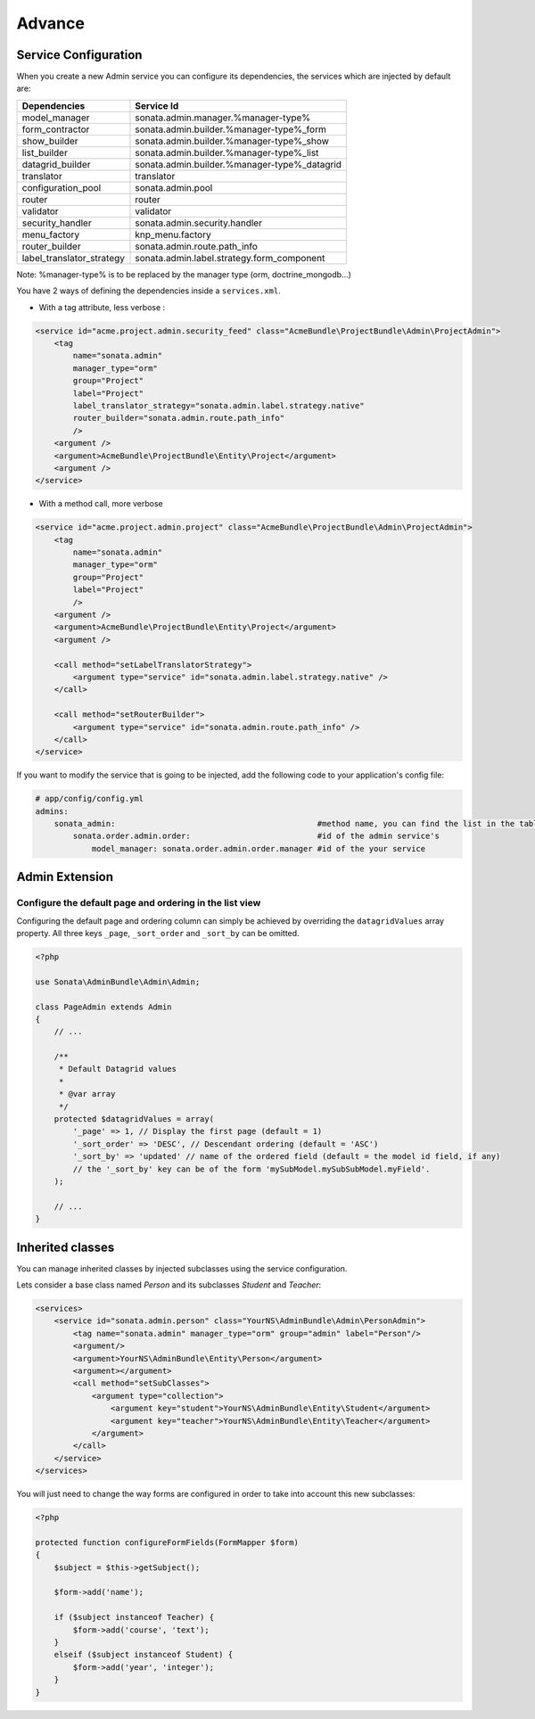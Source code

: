 Advance
=======

Service Configuration
---------------------

When you create a new Admin service you can configure its dependencies, the services which are injected by default are:

=========================     =============================================
Dependencies                  Service Id
=========================     =============================================
model_manager                 sonata.admin.manager.%manager-type%
form_contractor               sonata.admin.builder.%manager-type%_form
show_builder                  sonata.admin.builder.%manager-type%_show
list_builder                  sonata.admin.builder.%manager-type%_list
datagrid_builder              sonata.admin.builder.%manager-type%_datagrid
translator                    translator
configuration_pool            sonata.admin.pool
router                        router
validator                     validator
security_handler              sonata.admin.security.handler
menu_factory                  knp_menu.factory
router_builder                sonata.admin.route.path_info
label_translator_strategy     sonata.admin.label.strategy.form_component
=========================     =============================================

Note: %manager-type% is to be replaced by the manager type (orm, doctrine_mongodb...)

You have 2 ways of defining the dependencies inside a ``services.xml``.

* With a tag attribute, less verbose :

.. code-block:: xml

        <service id="acme.project.admin.security_feed" class="AcmeBundle\ProjectBundle\Admin\ProjectAdmin">
            <tag
                name="sonata.admin"
                manager_type="orm"
                group="Project"
                label="Project"
                label_translator_strategy="sonata.admin.label.strategy.native"
                router_builder="sonata.admin.route.path_info"
                />
            <argument />
            <argument>AcmeBundle\ProjectBundle\Entity\Project</argument>
            <argument />
        </service>

* With a method call, more verbose

.. code-block:: xml

        <service id="acme.project.admin.project" class="AcmeBundle\ProjectBundle\Admin\ProjectAdmin">
            <tag
                name="sonata.admin"
                manager_type="orm"
                group="Project"
                label="Project"
                />
            <argument />
            <argument>AcmeBundle\ProjectBundle\Entity\Project</argument>
            <argument />

            <call method="setLabelTranslatorStrategy">
                <argument type="service" id="sonata.admin.label.strategy.native" />
            </call>

            <call method="setRouterBuilder">
                <argument type="service" id="sonata.admin.route.path_info" />
            </call>
        </service>


If you want to modify the service that is going to be injected, add the following code to your
application's config file:

.. code-block:: yaml

    # app/config/config.yml
    admins:
        sonata_admin:                                           #method name, you can find the list in the table above
            sonata.order.admin.order:                           #id of the admin service's
                model_manager: sonata.order.admin.order.manager #id of the your service


Admin Extension
---------------

Configure the default page and ordering in the list view
^^^^^^^^^^^^^^^^^^^^^^^^^^^^^^^^^^^^^^^^^^^^^^^^^^^^^^^^

Configuring the default page and ordering column can simply be achieved by overriding
the ``datagridValues`` array property. All three keys ``_page``, ``_sort_order`` and
``_sort_by`` can be omitted.

.. code-block:: php

    <?php

    use Sonata\AdminBundle\Admin\Admin;

    class PageAdmin extends Admin
    {
        // ...

        /**
         * Default Datagrid values
         *
         * @var array
         */
        protected $datagridValues = array(
            '_page' => 1, // Display the first page (default = 1)
            '_sort_order' => 'DESC', // Descendant ordering (default = 'ASC')
            '_sort_by' => 'updated' // name of the ordered field (default = the model id field, if any)
            // the '_sort_by' key can be of the form 'mySubModel.mySubSubModel.myField'.
        );

        // ...
    }

Inherited classes
-----------------

You can manage inherited classes by injected subclasses using the service configuration.

Lets consider a base class named `Person` and its subclasses `Student` and `Teacher`:

.. code-block:: xml

    <services>
        <service id="sonata.admin.person" class="YourNS\AdminBundle\Admin\PersonAdmin">
            <tag name="sonata.admin" manager_type="orm" group="admin" label="Person"/>
            <argument/>
            <argument>YourNS\AdminBundle\Entity\Person</argument>
            <argument></argument>
            <call method="setSubClasses">
                <argument type="collection">
                    <argument key="student">YourNS\AdminBundle\Entity\Student</argument>
                    <argument key="teacher">YourNS\AdminBundle\Entity\Teacher</argument>
                </argument>
            </call>
        </service>
    </services>

You will just need to change the way forms are configured in order to take into account this new subclasses:

.. code-block:: php

    <?php

    protected function configureFormFields(FormMapper $form)
    {
        $subject = $this->getSubject();

        $form->add('name');

        if ($subject instanceof Teacher) {
            $form->add('course', 'text');
        }
        elseif ($subject instanceof Student) {
            $form->add('year', 'integer');
        }
    }
